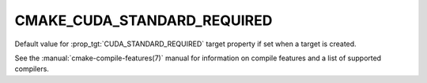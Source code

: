 CMAKE_CUDA_STANDARD_REQUIRED
----------------------------

.. versionadded:: 3.8

Default value for :prop_tgt:`CUDA_STANDARD_REQUIRED` target property if set
when a target is created.

See the :manual:`cmake-compile-features(7)` manual for information on
compile features and a list of supported compilers.
